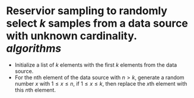 * Reservior sampling to randomly select \( k \) samples from a data source with unknown cardinality. [[algorithms]]
+ Initialize a list of \( k \) elements with the first \( k \) elements from the data source.
+ For the nth element of the data source with \( n > k \), generate a random number \( x \) with \( 1 \leq x \leq n \), if \( 1 \leq x \leq k \), then replace the \( x \)th element with this \( n \)th element.